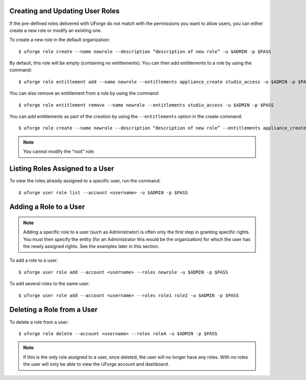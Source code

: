 .. Copyright 2016 FUJITSU LIMITED

.. _create-roles:

Creating and Updating User Roles
--------------------------------

If the pre-defined roles delivered with UForge do not match with the permissions you want to allow users, you can either create a new role or modify an existing one.

To create a new role in the default organization::

	$ uforge role create --name newrole --description “description of new role” -u $ADMIN -p $PASS

By default, this role will be empty (containing no entitlements).  You can then add entitlements to a role by using the command::

	$ uforge role entitlement add --name newrole --entitlements appliance_create studio_access -u $ADMIN -p $PASS

You can also remove an entitlement from a role by using the command::

	$ uforge role entitlement remove --name newrole --entitlements studio_access -u $ADMIN -p $PASS

You can add entitlements as part of the creation by using the ``--entitlements`` option in the create command::

	$ uforge role create --name newrole --description “description of new role” --entitlements appliance_create studio_access -u $ADMIN -p $PASS

.. note:: You cannot modify the “root” role.


Listing Roles Assigned to a User
--------------------------------

To view the roles already assigned to a specific user, run the command::

	$ uforge user role list --account <username> -u $ADMIN -p $PASS


.. _add-roles:

Adding a Role to a User
-----------------------

.. note:: Adding a specific role to a user (such as Administrator) is often only the first step in granting specific  rights. You must then specify the entity (for an Administrator this would be the organization) for which the user has the newly assigned rights. See the examples later in this section.

To add a role to a user::

	$ uforge user role add --account <username> --roles newrole -u $ADMIN -p $PASS

To add several roles to the same user::

	$ uforge user role add --account <username> --roles role1 role2 -u $ADMIN -p $PASS

.. _delete-roles:

Deleting a Role from a User
---------------------------

To delete a role from a user::

	$ uforge role delete --account <username> --roles roleA -u $ADMIN -p $PASS

.. note:: If this is the only role assigned to a user, once deleted, the user will no longer have any roles. With no roles the user will only be able to view the UForge account and dashboard.
